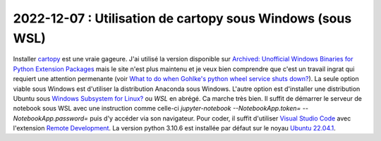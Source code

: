 

.. index:: cartopy, WSL, Ubuntu

2022-12-07 : Utilisation de cartopy sous Windows (sous WSL)
===========================================================

Installer `cartopy
<https://scitools.org.uk/cartopy/docs/latest/>`_
est une vraie gageure. J'ai utilisé la version disponible sur
`Archived: Unofficial Windows Binaries for Python Extension Packages
<https://www.lfd.uci.edu/~gohlke/pythonlibs/#cartopy>`_
mais le site n'est plus maintenu et je veux bien comprendre
que c'est un travail ingrat qui requiert une attention
permenante (voir
`What to do when Gohlke's python wheel service shuts down?
<https://stackoverflow.com/questions/72581592/what-to-do-when-gohlkes-python-wheel-service-shuts-down>`_).
La seule option viable sous Windows est d'utiliser la distribution
Anaconda sous Windows.
L'autre option est d'installer une distribution Ubuntu
sous `Windows Subsystem for Linux?
<https://learn.microsoft.com/en-us/windows/wsl/about>`_ ou *WSL*
en abrégé. Ca marche très bien. Il suffit de démarrer le serveur
de notebook sous WSL avec une instruction comme celle-ci
`jupyter-notebook --NotebookApp.token= --NotebookApp.password=`
puis d'y accéder via son navigateur. Pour coder, il suffit
d'utiliser `Visual Studio Code <https://code.visualstudio.com/>`_
avec l'extension `Remote Development
<https://code.visualstudio.com/docs/remote/remote-overview>`_.
La version python 3.10.6 est installée par défaut sur le noyau
`Ubuntu 22.04.1
<https://apps.microsoft.com/store/detail/ubuntu-22041-lts/9PN20MSR04DW>`_.
